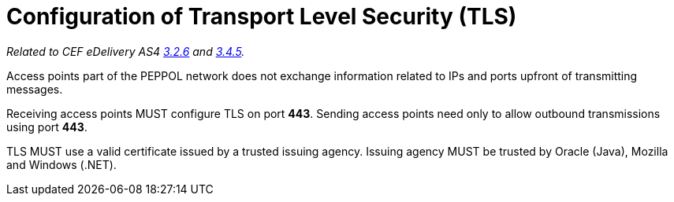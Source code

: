 = Configuration of Transport Level Security (TLS)

_Related to CEF eDelivery AS4 link:{base}Security[3.2.6] and link:{base}Security.1[3.4.5]._

Access points part of the PEPPOL network does not exchange information related to IPs and ports upfront of transmitting messages.

Receiving access points MUST configure TLS on port *443*. Sending access points need only to allow outbound transmissions using port *443*.

TLS MUST use a valid certificate issued by a trusted issuing agency. Issuing agency MUST be trusted by Oracle (Java), Mozilla and Windows (.NET).
